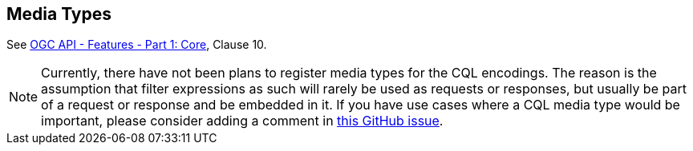 [[mediatypes]]
== Media Types

See <<OAFeat-1,OGC API - Features - Part 1: Core>>, Clause 10.

NOTE: Currently, there have not been plans to register media types for the CQL encodings. The reason is the assumption that filter expressions as such will rarely be used as
requests or responses, but usually be part of a request or response and be embedded in it. If you have use cases where a CQL media type would be important, please consider adding a comment in https://github.com/opengeospatial/ogcapi-features/issues/467[this GitHub issue].
 
